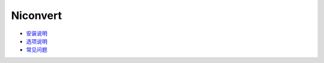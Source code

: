 #########
Niconvert
#########

* `安装说明 <wiki/Install>`_

* `选项说明 <wiki/Option>`_

* `常见问题 <wiki/FAQ>`_
